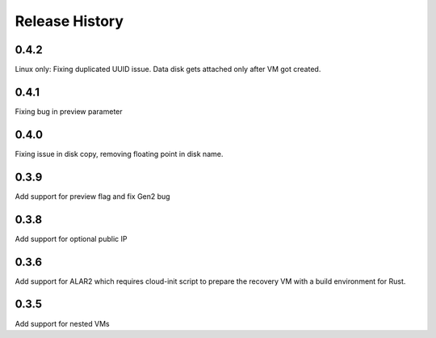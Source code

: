 
Release History
===============

0.4.2
++++++
Linux only: Fixing duplicated UUID issue. Data disk gets attached only after VM got created.

0.4.1
++++++
Fixing bug in preview parameter

0.4.0
++++++
Fixing issue in disk copy, removing floating point in disk name.

0.3.9
++++++
Add support for preview flag and fix Gen2 bug

0.3.8
++++++
Add support for optional public IP 

0.3.6
++++++
Add support for ALAR2 which requires cloud-init script to prepare the recovery VM with a
build environment for Rust.

0.3.5
++++++

Add support for nested VMs
